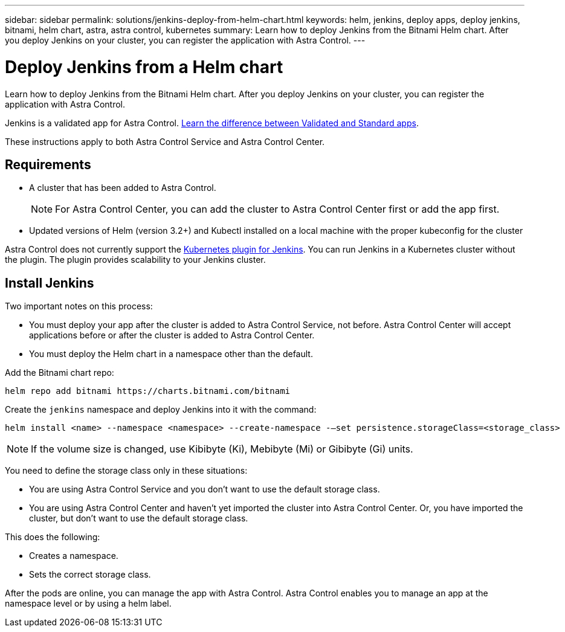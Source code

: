 ---
sidebar: sidebar
permalink: solutions/jenkins-deploy-from-helm-chart.html
keywords: helm, jenkins, deploy apps, deploy jenkins, bitnami, helm chart, astra, astra control, kubernetes
summary: Learn how to deploy Jenkins from the Bitnami Helm chart. After you deploy Jenkins on your cluster, you can register the application with Astra Control.
---

= Deploy Jenkins from a Helm chart
:hardbreaks:
:icons: font
:imagesdir: ../media/

Learn how to deploy Jenkins from the Bitnami Helm chart. After you deploy Jenkins on your cluster, you can register the application with Astra Control.

Jenkins is a validated app for Astra Control. link:../learn/validated-vs-standard.html[Learn the difference between Validated and Standard apps].

These instructions apply to both Astra Control Service and Astra Control Center.

== Requirements

* A cluster that has been added to Astra Control.
+
NOTE: For Astra Control Center, you can add the cluster to Astra Control Center first or add the app first.

* Updated versions of Helm (version 3.2+) and Kubectl installed on a local machine with the proper kubeconfig for the cluster

Astra Control does not currently support the https://plugins.jenkins.io/kubernetes/[Kubernetes plugin for Jenkins]. You can run Jenkins in a Kubernetes cluster without the plugin. The plugin provides scalability to your Jenkins cluster.

== Install Jenkins

Two important notes on this process:

* You must deploy your app after the cluster is added to Astra Control Service, not before. Astra Control Center will accept applications before or after the cluster is added to Astra Control Center.
* You must deploy the Helm chart in a namespace other than the default.

Add the Bitnami chart repo:

----
helm repo add bitnami https://charts.bitnami.com/bitnami
----

Create the `jenkins` namespace and deploy Jenkins into it with the command:

----
helm install <name> --namespace <namespace> --create-namespace -–set persistence.storageClass=<storage_class>
----

NOTE: If the volume size is changed, use Kibibyte (Ki), Mebibyte (Mi) or Gibibyte (Gi) units.

You need to define the storage class only in these situations:

*	You are using Astra Control Service and you don’t want to use the default storage class.
*	You are using Astra Control Center and haven’t yet imported the cluster into Astra Control Center. Or, you have imported the cluster, but don't want to use the default storage class.

This does the following:

* Creates a namespace.
* Sets the correct storage class.

After the pods are online, you can manage the app with Astra Control. Astra Control enables you to manage an app at the namespace level or by using a helm label.
